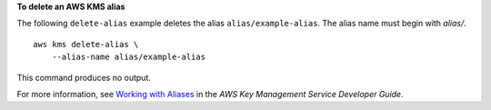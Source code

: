 **To delete an AWS KMS alias**

The following ``delete-alias`` example deletes the alias ``alias/example-alias``. The alias name must begin with `alias/`. ::

    aws kms delete-alias \
        --alias-name alias/example-alias

This command produces no output.

For more information, see `Working with Aliases <https://docs.aws.amazon.com/kms/latest/developerguide/programming-aliases.html>`__ in the *AWS Key Management Service Developer Guide*.
